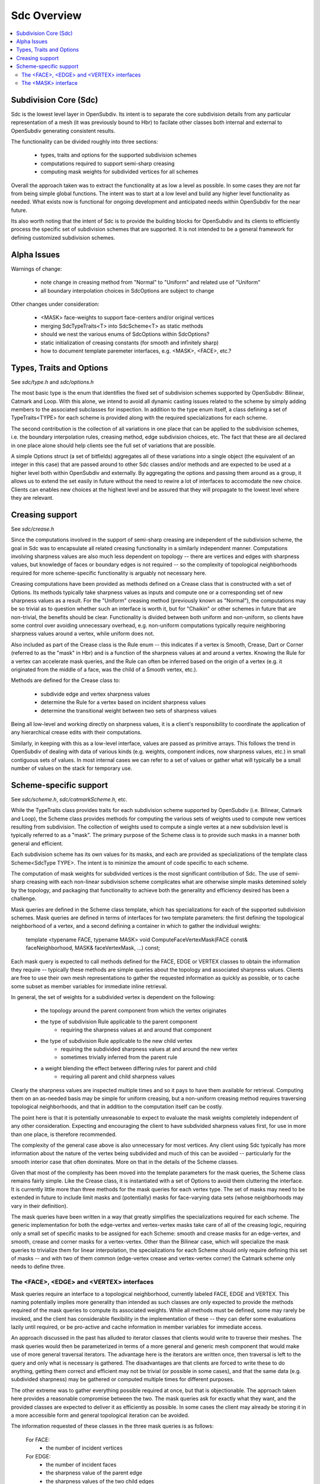 ..
     Copyright 2013 Pixar

     Licensed under the Apache License, Version 2.0 (the "Apache License")
     with the following modification; you may not use this file except in
     compliance with the Apache License and the following modification to it:
     Section 6. Trademarks. is deleted and replaced with:

     6. Trademarks. This License does not grant permission to use the trade
        names, trademarks, service marks, or product names of the Licensor
        and its affiliates, except as required to comply with Section 4(c) of
        the License and to reproduce the content of the NOTICE file.

     You may obtain a copy of the Apache License at

         http://www.apache.org/licenses/LICENSE-2.0

     Unless required by applicable law or agreed to in writing, software
     distributed under the Apache License with the above modification is
     distributed on an "AS IS" BASIS, WITHOUT WARRANTIES OR CONDITIONS OF ANY
     KIND, either express or implied. See the Apache License for the specific
     language governing permissions and limitations under the Apache License.


Sdc Overview
------------

.. contents::
   :local:
   :backlinks: none

.. image:: images/api_layers_3_0.png
   :width: 100px
   :target: images/api_layers_3_0.png

Subdivision Core (Sdc)
======================

Sdc is the lowest level layer in OpenSubdiv.  Its intent is to separate
the core subdivision details from any particular representation of a mesh
(it was previously bound to Hbr) to facilate other classes both internal
and external to OpenSubdiv generating consistent results.

The functionality can be divided roughly into three sections:

    * types, traits and options for the supported subdivision schemes
    * computations required to support semi-sharp creasing
    * computing mask weights for subdivided vertices for all schemes

Overall the approach taken was to extract the functionality at as low a
level as possible.  In some cases they are not far from being simple global
functions.  The intent was to start at a low level and build any higher
level functionality as needed.  What exists now is functional for ongoing
development and anticipated needs within OpenSubdiv for the near future.

Its also worth noting that the intent of Sdc is to provide the building
blocks for OpenSubdiv and its clients to efficiently process the specific
set of subdivision schemes that are supported.  It is not intended to be
a general framework for defining customized subdivision schemes.


Alpha Issues
============

Warnings of change:

    * note change in creasing method from "Normal" to "Uniform" and related
      use of "Uniform"
    * all boundary interpolation choices in SdcOptions are subject to change

Other changes under consideration:

    * <MASK> face-weights to support face-centers and/or original vertices
    * merging SdcTypeTraits<T> into SdcScheme<T> as static methods
    * should we nest the various enums of SdcOptions within SdcOptions?
    * static initialization of creasing constants (for smooth and infinitely sharp)
    * how to document template paremeter interfaces, e.g. <MASK>, <FACE>, etc.?


Types, Traits and Options
=========================

See `sdc/type.h` and `sdc/options.h`

The most basic type is the enum that identifies the fixed set of subdivision
schemes supported by OpenSubdiv:  Bilinear, Catmark and Loop.  With this alone,
we intend to avoid all dynamic casting issues related to the scheme by simply
adding members to the associated subclasses for inspection.  In addition to the
type enum itself, a class defining a set of TypeTraits<TYPE> for each scheme is
provided along with the required specializations for each scheme.

The second contribution is the collection of all variations in one place that can
be applied to the subdivision schemes, i.e. the boundary interpolation rules,
creasing method, edge subdivision choices, etc.  The fact that these are all
declared in one place alone should help clients see the full set of variations
that are possible.

A simple Options struct (a set of bitfields) aggregates all of these variations
into a single object (the equivalent of an integer in this case) that are passed
around to other Sdc classes and/or methods and are expected to be used at a higher
level both within OpenSubdiv and externally.  By aggregating the options and
passing them around as a group, it allows us to extend the set easily in future
without the need to rewire a lot of interfaces to accomodate the new choice.
Clients can enables new choices at the highest level and be assured that they will
propagate to the lowest level where they are relevant.


Creasing support
================

See `sdc/crease.h`

Since the computations involved in the support of semi-sharp creasing are
independent of the subdivision scheme, the goal in Sdc was to encapsulate all
related creasing functionality in a similarly independent manner.  Computations
involving sharpness values are also much less dependent on topology -- there
are vertices and edges with sharpness values, but knowledge of faces or boundary
edges is not required -- so the complexity of topological neighborhoods required
for more scheme-specific functionality is arguably not necessary here.

Creasing computations have been provided as methods defined on a Crease class
that is constructed with a set of Options.  Its methods typically take sharpness
values as inputs and compute one or a corresponding set of new sharpness values
as a result.  For the "Uniform" creasing method (previously known as "Normal"),
the computations may be so trivial as to question whether such an interface is
worth it, but for "Chaikin" or other schemes in future that are non-trivial, the
benefits should be clear.  Functionality is divided between both uniform and
non-uniform, so clients have some control over avoiding unnecessary overhead,
e.g. non-uniform computations typically require neighboring sharpness values
around a vertex, while uniform does not.

Also included as part of the Crease class is the Rule enum -- this indicates if
a vertex is Smooth, Crease, Dart or Corner (referred to as the "mask" in Hbr)
and is a function of the sharpness values at and around a vertex.  Knowing the
Rule for a vertex can accelerate mask queries, and the Rule can often be
inferred based on the origin of a vertex (e.g. it originated from the middle of
a face, was the child of a Smooth vertex, etc.).

Methods are defined for the Crease class to:

    - subdivide edge and vertex sharpness values
    - determine the Rule for a vertex based on incident sharpness values
    - determine the transitional weight between two sets of sharpness values

Being all low-level and working directly on sharpness values, it is a client's
responsibility to coordinate the application of any hierarchical crease edits
with their computations.

Similarly, in keeping with this as a low-level interface, values are passed as
primitive arrays.  This follows the trend in OpenSubdiv of dealing with data of
various kinds (e.g. weights, component indices, now sharpness values, etc.) in
small contiguous sets of values.  In most internal cases we can refer to a set
of values or gather what will typically be a small number of values on the stack
for temporary use.


Scheme-specific support
=======================

See `sdc/scheme.h`, `sdc/catmarkScheme.h`, etc.

While the TypeTraits class provides traits for each subdivision scheme supported
by OpenSubdiv (i.e. Bilinear, Catmark and Loop), the Scheme class provides methods
for computing the various sets of weights used to compute new vertices resulting
from subdivision.  The collection of weights used to compute a single vertex at a
new subdivision level is typically referred to as a "mask".  The primary purpose
of the Scheme class is to provide such masks in a manner both general and efficient.

Each subdivision scheme has its own values for its masks, and each are provided as
specializations of the template class Scheme<SdcType TYPE>.  The intent is to 
minimize the amount of code specific to each scheme.

The computation of mask weights for subdivided vertices is the most significant
contribution of Sdc.  The use of semi-sharp creasing with each
non-linear subdivision scheme complicates what are otherwise simple
masks detemined solely by the topology, and packaging that functionality to
achieve both the generality and efficiency desired has been a challenge.  

Mask queries are defined in the Scheme class template, which has
specializations for each of the supported subdivision schemes.  Mask queries
are defined in terms of interfaces for two template parameters:  the first
defining the topological neighborhood of a vertex, and a second defining a
container in which to gather the individual weights:

    template <typename FACE, typename MASK>
    void ComputeFaceVertexMask(FACE const& faceNeighborhood, MASK& faceVertexMask, ...) const;

Each mask query is expected to call methods defined for the FACE, EDGE or VERTEX
classes to obtain the information they require -- typically these methods are
simple queries about the topology and associated sharpness values.  Clients are
free to use their own mesh representations to gather the requested information as
quickly as possible, or to cache some subset as member variables for immediate
inline retrieval.

In general, the set of weights for a subdivided vertex is dependent on the following:

    - the topology around the parent component from which the vertex originates
    - the type of subdivision Rule applicable to the parent component
        - requiring the sharpness values at and around that component
    - the type of subdivision Rule applicable to the new child vertex
        - requiring the subdivided sharpness values at and around the new vertex
        - sometimes trivially inferred from the parent rule
    - a weight blending the effect between differing rules for parent and child
        - requiring all parent and child sharpness values

Clearly the sharpness values are inspected multiple times and so it pays to have
them available for retrieval.  Computing them on an as-needed basis may be simple
for uniform creasing, but a non-uniform creasing method requires traversing
topological neighborhoods, and that in addition to the computation itself can be
costly.

The point here is that it is potentially unreasonable to expect to evaluate the
mask weights completely independent of any other consideration.  Expecting and
encouraging the client to have subdivided sharpness values first, for use in more
than one place, is therefore recommended.

The complexity of the general case above is also unnecessary for most vertices. 
Any client using Sdc typically has more information about the nature of the vertex
being subdivided and much of this can be avoided -- particularly for the smooth
interior case that often dominates.  More on that in the details of the Scheme classes.

Given that most of the complexity has been moved into the template parameters for
the mask queries, the Scheme class remains fairly simple.  Like the Crease class,
it is instantiated with a set of Options to avoid them cluttering the interface. 
It is currently little more than three methods for the mask queries for each vertex
type.  The set of masks may need to be extended in future to include limit masks
and (potentially) masks for face-varying data sets (whose neighborhoods may vary in
their definition).

The mask queries have been written in a way that greatly simplifies the specializations
required for each scheme.  The generic implementation for both the edge-vertex and
vertex-vertex masks take care of all of the creasing logic, requiring only a small
set of specific masks to be assigned for each Scheme: smooth and crease masks for
an edge-vertex, and smooth, crease and corner masks for a vertex-vertex.  Other
than the Bilinear case, which will specialize the mask queries to trivialize them
for linear interpolation, the specializations for each Scheme should only require
defining this set of masks -- and with two of them common (edge-vertex crease and
vertex-vertex corner) the Catmark scheme only needs to define three.


The <FACE>, <EDGE> and <VERTEX> interfaces
******************************************

Mask queries require an interface to a topological neighborhood, currently labeled
FACE, EDGE and VERTEX.  This naming potentially implies more generality than
intended as such classes are only expected to provide the methods required of the
mask queries to compute its associated weights.  While all methods must be defined,
some may rarely be invoked, and the client has considerable flexibility in the
implementation of these -- they can defer some evaluations lazily until required,
or be pro-active and cache information in member variables for immediate access.

An approach discussed in the past has alluded to iterator classes that clients
would write to traverse their meshes.  The mask queries would then be parameterized
in terms of a more general and generic mesh component that would make use of more
general traversal iterators.  The advantage here is the iterators are written once,
then traversal is left to the query and only what is necessary is gathered.  The
disadvantages are that clients are forced to write these to do anything, getting
them correct and efficient may not be trivial (or possible in some cases), and that
the same data (e.g. subdivided sharpness) may be gathered or computed multiple
times for different purposes.

The other extreme was to gather everything possible required at once, but that is
objectionable.  The approach taken here provides a reasonable compromise between
the two.  The mask queries ask for exactly what they want, and the provided classes
are expected to deliver it as efficiently as possible.  In some cases the client
may already be storing it in a more accessible form and general topological
iteration can be avoided.

The information requested of these classes in the three mask queries is as follows:

    For FACE:
        * the number of incident vertices

    For EDGE:
        * the number of incident faces
        * the sharpness value of the parent edge
        * the sharpness values of the two child edges
        * the number of vertices per incident face

    For VERTEX:
        * the number of incident faces
        * the number of incident edges
        * the sharpness value of the parent vertex
        * the sharpness values for each incident parent edge
        * the sharpness value of the child vertex
        * the sharpness values for each incident child edge

The latter should not be surprising given the dependencies noted above.  There are
also a few more to consider for future use, e.g. whether the EDGE or VERTEX is
manifold or not.  In most cases additional information can be provided to the mask
queries (i.e. pre-determined Rules) and most of the child sharpness values are not
necessary.  The most demanding situation is a fractional crease that decays to zero
-- in which case all parent and child sharpness values in the neighborhood are
required to determine the proper transitional weight.


The <MASK> interface
********************

Methods dealing with the collections of weights defining a mask are typically
parameterized by a MASK template parameter that contains the weights.  The set of
mask weights is currently divided into vertex-weights, edge-weights and
face-weights -- consistent with previous usage in OpenSubdiv and providing some
useful correllation between the full set of weights and topology.  The
vertex-weights refer to parent vertices incident the parent component from which a
vertex originated, the edge-weights the vertices opposite incident edges of the
parent, and the face-weights the center of indicent parent faces.  Note the latter
is NOT in terms of vertices of the parent but potentially vertices in the child
originating from faces of the parent.  This has been done historically in
OpenSubdiv but is finding less use -- particularly when it comes to providing
greater support for the Loop scheme -- and is a point needing attention.  

So the mask queries require the following capabilities:

    * assign the number of vertex, edge and/or face weights
    * retrieve the number of vertex, edge and/or face weights
    * assign individual vertex, edge and/or face weights by index
    * retrieve individual vertex, edge and/or face weights by index

through a set of methods required of all MASK classes.  Since the maximum number of
weights is typically known based on the topology, usage within Vtr, Far or Hbr is
expected to simply define buffers on the stack or in pre-allocated tables to be
partitioned into the three sets of weights on construction of a MASK and then populated by the mask queries.

A potentially useful side-effect of this is that the client can define their
weights to be stored in either single- or double-precision.  With that possibility
in mind, care was taken within the mask queries to make use of a declared type in
the MASK interface (MASK::Weight) for intermediate calculations.  Having support
for double-precision masks in Sdc does enable it at higher levels in OpenSubdiv if
later desired, and that support is made almost trivial with MASK being generic.  

It is important to remember here that these masks are being defined consistent with
existing usage within OpenSubdiv:  both Hbr and the subdivision tables generated by
Far.  As noted above, the "face weights" correspond to the centers of incident
faces, i.e. vertices on the same level as the vertex for which the mask is being
computed, and not relative to vertices in the parent level as with the other sets
of weights.  It is true that the weights can be translated into a set in terms
solely of parent vertices, but in the general case (i.e. Catmark subdivision with
non-quads in the base mesh) this requires additional topological association.  In
general we would need N-3 weights for the N-3 vertices between the two incident
edges, where N is the number of vertices of each face (typically 4 even at level
0).  Perhaps such a translation method could be provided on the mask class, with an
optional indication of the incident face topology for the irregular cases.  The
Loop scheme does not have "face weights", for a vertex-vertex mask, but for an
edge-vertex mask it does require weights associated with the faces incident the
edge -- either the vertex opposite the edge for each triangle, or its center (which
has no other use for Loop).
